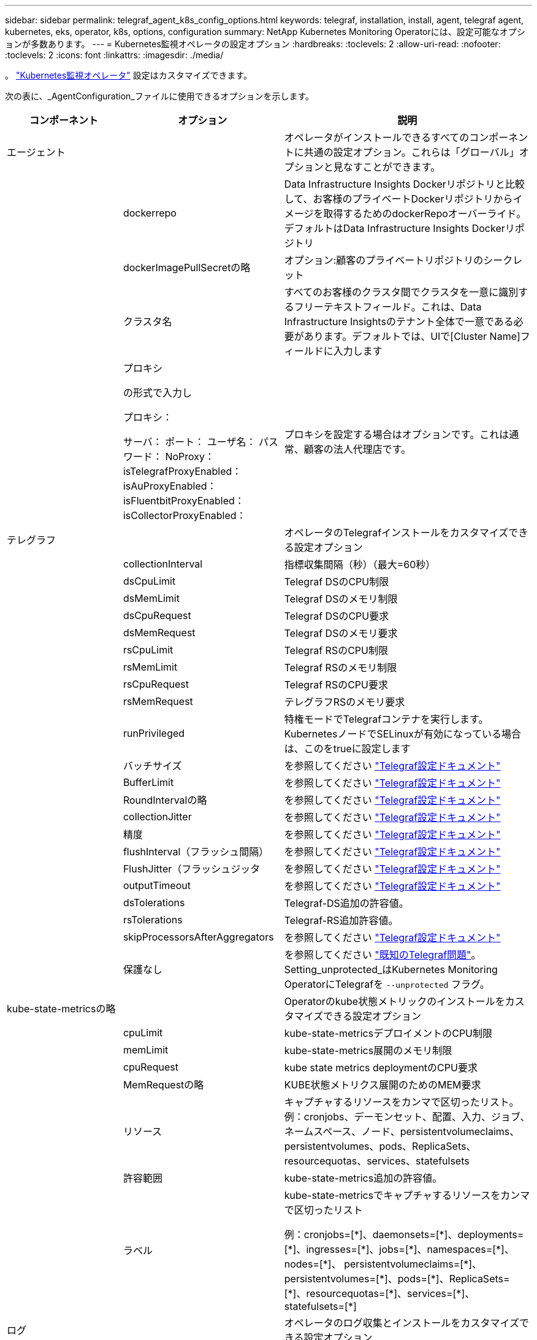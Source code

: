 ---
sidebar: sidebar 
permalink: telegraf_agent_k8s_config_options.html 
keywords: telegraf, installation, install, agent, telegraf agent, kubernetes, eks, operator, k8s, options, configuration 
summary: NetApp Kubernetes Monitoring Operatorには、設定可能なオプションが多数あります。 
---
= Kubernetes監視オペレータの設定オプション
:hardbreaks:
:toclevels: 2
:allow-uri-read: 
:nofooter: 
:toclevels: 2
:icons: font
:linkattrs: 
:imagesdir: ./media/


[role="lead"]
。 link:task_config_telegraf_agent_k8s.html#configuringcustomizing-the-operator["Kubernetes監視オペレータ"] 設定はカスタマイズできます。

次の表に、_AgentConfiguration_ファイルに使用できるオプションを示します。

[cols="1,1,2"]
|===
| コンポーネント | オプション | 説明 


| エージェント |  | オペレータがインストールできるすべてのコンポーネントに共通の設定オプション。これらは「グローバル」オプションと見なすことができます。 


|  | dockerrepo | Data Infrastructure Insights Dockerリポジトリと比較して、お客様のプライベートDockerリポジトリからイメージを取得するためのdockerRepoオーバーライド。デフォルトはData Infrastructure Insights Dockerリポジトリ 


|  | dockerImagePullSecretの略 | オプション:顧客のプライベートリポジトリのシークレット 


|  | クラスタ名 | すべてのお客様のクラスタ間でクラスタを一意に識別するフリーテキストフィールド。これは、Data Infrastructure Insightsのテナント全体で一意である必要があります。デフォルトでは、UIで[Cluster Name]フィールドに入力します 


|  | プロキシ

の形式で入力し

プロキシ：

  サーバ：
  ポート：
  ユーザ名：
  パスワード：
  NoProxy：
  isTelegrafProxyEnabled：
  isAuProxyEnabled：
  isFluentbitProxyEnabled：
  isCollectorProxyEnabled： | プロキシを設定する場合はオプションです。これは通常、顧客の法人代理店です。 


| テレグラフ |  | オペレータのTelegrafインストールをカスタマイズできる設定オプション 


|  | collectionInterval | 指標収集間隔（秒）（最大=60秒） 


|  | dsCpuLimit | Telegraf DSのCPU制限 


|  | dsMemLimit | Telegraf DSのメモリ制限 


|  | dsCpuRequest | Telegraf DSのCPU要求 


|  | dsMemRequest | Telegraf DSのメモリ要求 


|  | rsCpuLimit | Telegraf RSのCPU制限 


|  | rsMemLimit | Telegraf RSのメモリ制限 


|  | rsCpuRequest | Telegraf RSのCPU要求 


|  | rsMemRequest | テレグラフRSのメモリ要求 


|  | runPrivileged | 特権モードでTelegrafコンテナを実行します。KubernetesノードでSELinuxが有効になっている場合は、このをtrueに設定します 


|  | バッチサイズ | を参照してください link:https://github.com/influxdata/telegraf/blob/master/docs/CONFIGURATION.md#agent["Telegraf設定ドキュメント"] 


|  | BufferLimit | を参照してください link:https://github.com/influxdata/telegraf/blob/master/docs/CONFIGURATION.md#agent["Telegraf設定ドキュメント"] 


|  | RoundIntervalの略 | を参照してください link:https://github.com/influxdata/telegraf/blob/master/docs/CONFIGURATION.md#agent["Telegraf設定ドキュメント"] 


|  | collectionJitter | を参照してください link:https://github.com/influxdata/telegraf/blob/master/docs/CONFIGURATION.md#agent["Telegraf設定ドキュメント"] 


|  | 精度 | を参照してください link:https://github.com/influxdata/telegraf/blob/master/docs/CONFIGURATION.md#agent["Telegraf設定ドキュメント"] 


|  | flushInterval（フラッシュ間隔） | を参照してください link:https://github.com/influxdata/telegraf/blob/master/docs/CONFIGURATION.md#agent["Telegraf設定ドキュメント"] 


|  | FlushJitter（フラッシュジッタ | を参照してください link:https://github.com/influxdata/telegraf/blob/master/docs/CONFIGURATION.md#agent["Telegraf設定ドキュメント"] 


|  | outputTimeout | を参照してください link:https://github.com/influxdata/telegraf/blob/master/docs/CONFIGURATION.md#agent["Telegraf設定ドキュメント"] 


|  | dsTolerations | Telegraf-DS追加の許容値。 


|  | rsTolerations | Telegraf-RS追加許容値。 


|  | skipProcessorsAfterAggregators | を参照してください link:https://github.com/influxdata/telegraf/blob/master/docs/CONFIGURATION.md#agent["Telegraf設定ドキュメント"] 


|  | 保護なし | を参照してください link:https://community.influxdata.com/t/updating-telegraf-to-version-1-29-5-crashes-kubernetes-pod/33376["既知のTelegraf問題"]。Setting_unprotected_はKubernetes Monitoring OperatorにTelegrafを `--unprotected` フラグ。 


| kube-state-metricsの略 |  | Operatorのkube状態メトリックのインストールをカスタマイズできる設定オプション 


|  | cpuLimit | kube-state-metricsデプロイメントのCPU制限 


|  | memLimit | kube-state-metrics展開のメモリ制限 


|  | cpuRequest | kube state metrics deploymentのCPU要求 


|  | MemRequestの略 | KUBE状態メトリクス展開のためのMEM要求 


|  | リソース | キャプチャするリソースをカンマで区切ったリスト。
例：cronjobs、デーモンセット、配置、入力、ジョブ、ネームスペース、ノード、persistentvolumeclaims、
persistentvolumes、pods、ReplicaSets、resourcequotas、services、statefulsets 


|  | 許容範囲 | kube-state-metrics追加の許容値。 


|  | ラベル | kube-state-metricsでキャプチャするリソースをカンマで区切ったリスト

+++
例：cronjobs=[*]、daemonsets=[*]、deployments=[*]、ingresses=[*]、jobs=[*]、namespaces=[*]、nodes=[*]、
persistentvolumeclaims=[*]、persistentvolumes=[*]、pods=[*]、ReplicaSets=[*]、resourcequotas=[*]、services=[*]、statefulsets=[*]
+++ 


| ログ |  | オペレータのログ収集とインストールをカスタマイズできる設定オプション 


|  | readFromHead | true / false。fluentビットがheadからログを読み取る必要があります 


|  | タイムアウト | タイムアウト（秒） 


|  | DNSMode（DNSMode） | TCP / UDP、DNSのモード 


|  | Fluent-bit-tolerationsの略 | FLUENT-BIT-DSの追加許容値。 


|  | event-exporter-tolerationsの略 | イベントエクスポータの追加許容値。 


|  | event-exporter-maxEventAgeSeconds | イベントエクスポータの最大イベント経過時間。  を参照してください https://github.com/jkroepke/resmoio-kubernetes-event-exporter[] 


|  | runPrivileged | Fluent Bitの起動に失敗し、データベースのオープン/作成を試みた場合は、runPrivilegedをtrueに設定します。 


| ワークロードマップ |  | 作業負荷マップの収集とオペレータのインストールをカスタマイズできる設定オプション 


|  | cpuLimit | ネットオブザーバーDSのCPU制限 


|  | memLimit | ネットオブザーバDSのメモリ制限 


|  | cpuRequest | ネットオブザーバーDSのCPU要求 


|  | MemRequestの略 | ネットオブザーバーDSのMEM要求 


|  | metricAggregationInterval | メトリック集約間隔（秒単位） 


|  | bpfPollIntervalの略 | BPFポーリング間隔（秒単位） 


|  | enableDNSLookup | trueまたはfalse、DNSルックアップを有効にします 


|  | L4 -公差 | NET-OBSERVER-L4-DS追加許容値。 


|  | runPrivileged | true/false - KubernetesノードでSELinuxが有効になっている場合は、runPrivilegedをtrueに設定します。 


| 変更管理 |  | Kubernetes Change Management and Analysisの構成オプション 


|  | cpuLimit | change-observer-watch-rsのCPU制限 


|  | memLimit | change-observer-watch-rsのメモリ制限 


|  | cpuRequest | change-observer-watch-rsのCPU要求 


|  | MemRequestの略 | change-observer-watch-rsのMEM要求 


|  | failureDeclarationIntervalMins | ワークロードの導入に失敗した場合に障害が発生したとマークされる間隔（分） 


|  | deployAggrIntervalSeconds | ワークロード導入を実行中のイベントが送信される頻度 


|  | nonWorkloadAggrIntervalSeconds | ワークロード以外の導入環境を組み合わせて送信する頻度 


|  | termsToRedact | 値が編集される環境名およびデータマップで使用される一連の正規表現
用語の例：「pwd」、「password」、「token」、「apiKey」、「api-key」、 "JWT" 


|  | AdditionalKindsToWatch | コレクターが監視するデフォルトの種類のセットから、監視する追加の種類のコンマ区切りリスト 


|  | kindsToIgnoreFromWatch | コレクタが監視するデフォルトの種類のセットから、監視対象から無視する種類のコンマ区切りのリスト 


|  | logRecordAggrIntervalSeconds | コレクタからCIにログレコードを送信する頻度 


|  | ウォッチトレランス | change-observer-watch-ds追加の許容値。省略された単一行形式のみ。
例：「｛key：taint1、operator：exists、effect：NoSchedule｝、｛key：taint2、operator：exists、effect：NoExecute｝」 
|===


== サンプルのAgentConfigurationファイル

以下は、Sample_AgentConfiguration_ファイルです。

[listing]
----
apiVersion: monitoring.netapp.com/v1alpha1
kind: AgentConfiguration
metadata:
  name: netapp-ci-monitoring-configuration
  namespace: "netapp-monitoring"
  labels:
    installed-by: nkmo-netapp-monitoring

spec:
  # # You can modify the following fields to configure the operator.
  # # Optional settings are commented out and include default values for reference
  # #   To update them, uncomment the line, change the value, and apply the updated AgentConfiguration.
  agent:
    # # [Required Field] A uniquely identifiable user-friendly clustername.
    # # clusterName must be unique across all clusters in your Data Infrastructure Insights environment.
    clusterName: "my_cluster"

    # # Proxy settings. The proxy that the operator should use to send metrics to Data Infrastructure Insights.
    # # Please see documentation here: https://docs.netapp.com/us-en/cloudinsights/task_config_telegraf_agent_k8s.html#configuring-proxy-support
    # proxy:
    #   server:
    #   port:
    #   noproxy:
    #   username:
    #   password:
    #   isTelegrafProxyEnabled:
    #   isFluentbitProxyEnabled:
    #   isCollectorsProxyEnabled:

    # # [Required Field] By default, the operator uses the CI repository.
    # # To use a private repository, change this field to your repository name.
    # # Please see documentation here: https://docs.netapp.com/us-en/cloudinsights/task_config_telegraf_agent_k8s.html#using-a-custom-or-private-docker-repository
    dockerRepo: 'docker.c01.cloudinsights.netapp.com'
    # # [Required Field] The name of the imagePullSecret for dockerRepo.
    # # If you are using a private repository, change this field from 'netapp-ci-docker' to the name of your secret.
    dockerImagePullSecret: 'netapp-ci-docker'

    # # Allow the operator to automatically rotate its ApiKey before expiration.
    # tokenRotationEnabled: 'true'
    # # Number of days before expiration that the ApiKey should be rotated. This must be less than the total ApiKey duration.
    # tokenRotationThresholdDays: '30'

  telegraf:
    # # Settings to fine-tune metrics data collection. Telegraf config names are included in parenthesis.
    # # See https://github.com/influxdata/telegraf/blob/master/docs/CONFIGURATION.md#agent

    # # The default time telegraf will wait between inputs for all plugins (interval). Max=60
    # collectionInterval: '60s'
    # # Maximum number of records per output that telegraf will write in one batch (metric_batch_size).
    # batchSize: '10000'
    # # Maximum number of records per output that telegraf will cache pending a successful write (metric_buffer_limit).
    # bufferLimit: '150000'
    # # Collect metrics on multiples of interval (round_interval).
    # roundInterval: 'true'
    # # Each plugin waits a random amount of time between the scheduled collection time and that time + collection_jitter before collecting inputs (collection_jitter).
    # collectionJitter: '0s'
    # # Collected metrics are rounded to the precision specified. When set to "0s" precision will be set by the units specified by interval (precision).
    # precision: '0s'
    # # Time telegraf will wait between writing outputs (flush_interval). Max=collectionInterval
    # flushInterval: '60s'
    # # Each output waits a random amount of time between the scheduled write time and that time + flush_jitter before writing outputs (flush_jitter).
    # flushJitter: '0s'
    # # Timeout for writing to outputs (timeout).
    # outputTimeout: '5s'

    # # telegraf-ds CPU/Mem limits and requests.
    # # See https://kubernetes.io/docs/concepts/configuration/manage-resources-containers/
    # dsCpuLimit: '750m'
    # dsMemLimit: '800Mi'
    # dsCpuRequest: '100m'
    # dsMemRequest: '500Mi'

    # # telegraf-rs CPU/Mem limits and requests.
    # rsCpuLimit: '3'
    # rsMemLimit: '4Gi'
    # rsCpuRequest: '100m'
    # rsMemRequest: '500Mi'

    # # Skip second run of processors after aggregators
    # skipProcessorsAfterAggregators: 'true'

    # # telegraf additional tolerations. Use the following abbreviated single line format only.
    # # Inspect telegraf-rs/-ds to view tolerations which are always present.
    # # Example: '{key: taint1, operator: Exists, effect: NoSchedule},{key: taint2, operator: Exists, effect: NoExecute}'
    # dsTolerations: ''
    # rsTolerations: ''


    # If telegraf warns of insufficient lockable memory, try increasing the limit of lockable memory for Telegraf in the underlying operating system/node.  If increasing the limit is not an option, set this to true to instruct Telegraf to not attempt to reserve locked memory pages.  While this might pose a security risk as decrypted secrets might be swapped out to disk, it allows for execution in environments where reserving locked memory is not possible.
    # unprotected: 'false'

    # # Set runPrivileged to true if SELinux is enabled on your Kubernetes nodes.
    # runPrivileged: 'false'

    # # Collect container Block IO metrics.
    # dsBlockIOEnabled: 'true'

    # # Collect NFS IO metrics.
    # dsNfsIOEnabled: 'true'

    # # Collect kubernetes.system_container metrics and objects in the kube-system|cattle-system namespaces for managed kubernetes clusters (EKS, AKS, GKE, managed Rancher).  Set this to true if you want collect these metrics.
    # managedK8sSystemMetricCollectionEnabled: 'false'

    # # Collect kubernetes.pod_volume (pod ephemeral storage) metrics.  Set this to true if you want to collect these metrics.
    # podVolumeMetricCollectionEnabled: 'false'

    # # Declare Rancher cluster as managed.  Set this to true if your Rancher cluster is managed as opposed to on-premise.
    # isManagedRancher: 'false'

    # # If telegraf-rs fails to start due to being unable to find the etcd crt and key, manually specify the appropriate path here.
    # rsHostEtcdCrt: ''
    # rsHostEtcdKey: ''

  # kube-state-metrics:
    # # kube-state-metrics CPU/Mem limits and requests.
    # cpuLimit: '500m'
    # memLimit: '1Gi'
    # cpuRequest: '100m'
    # memRequest: '500Mi'

    # # Comma-separated list of resources to enable.
    # # See resources in https://github.com/kubernetes/kube-state-metrics/blob/main/docs/cli-arguments.md
    # resources: 'cronjobs,daemonsets,deployments,ingresses,jobs,namespaces,nodes,persistentvolumeclaims,persistentvolumes,pods,replicasets,resourcequotas,services,statefulsets'

    # # Comma-separated list of metrics to enable.
    # # See metric-allowlist in https://github.com/kubernetes/kube-state-metrics/blob/main/docs/cli-arguments.md
    # metrics: 'kube_cronjob_created,kube_cronjob_status_active,kube_cronjob_labels,kube_daemonset_created,kube_daemonset_status_current_number_scheduled,kube_daemonset_status_desired_number_scheduled,kube_daemonset_status_number_available,kube_daemonset_status_number_misscheduled,kube_daemonset_status_number_ready,kube_daemonset_status_number_unavailable,kube_daemonset_status_observed_generation,kube_daemonset_status_updated_number_scheduled,kube_daemonset_metadata_generation,kube_daemonset_labels,kube_deployment_status_replicas,kube_deployment_status_replicas_available,kube_deployment_status_replicas_unavailable,kube_deployment_status_replicas_updated,kube_deployment_status_observed_generation,kube_deployment_spec_replicas,kube_deployment_spec_paused,kube_deployment_spec_strategy_rollingupdate_max_unavailable,kube_deployment_spec_strategy_rollingupdate_max_surge,kube_deployment_metadata_generation,kube_deployment_labels,kube_deployment_created,kube_job_created,kube_job_owner,kube_job_status_active,kube_job_status_succeeded,kube_job_status_failed,kube_job_labels,kube_job_status_start_time,kube_job_status_completion_time,kube_namespace_created,kube_namespace_labels,kube_namespace_status_phase,kube_node_info,kube_node_labels,kube_node_role,kube_node_spec_unschedulable,kube_node_created,kube_persistentvolume_capacity_bytes,kube_persistentvolume_status_phase,kube_persistentvolume_labels,kube_persistentvolume_info,kube_persistentvolume_claim_ref,kube_persistentvolumeclaim_access_mode,kube_persistentvolumeclaim_info,kube_persistentvolumeclaim_labels,kube_persistentvolumeclaim_resource_requests_storage_bytes,kube_persistentvolumeclaim_status_phase,kube_pod_info,kube_pod_start_time,kube_pod_completion_time,kube_pod_owner,kube_pod_labels,kube_pod_status_phase,kube_pod_status_ready,kube_pod_status_scheduled,kube_pod_container_info,kube_pod_container_status_waiting,kube_pod_container_status_waiting_reason,kube_pod_container_status_running,kube_pod_container_state_started,kube_pod_container_status_terminated,kube_pod_container_status_terminated_reason,kube_pod_container_status_last_terminated_reason,kube_pod_container_status_ready,kube_pod_container_status_restarts_total,kube_pod_overhead_cpu_cores,kube_pod_overhead_memory_bytes,kube_pod_created,kube_pod_deletion_timestamp,kube_pod_init_container_info,kube_pod_init_container_status_waiting,kube_pod_init_container_status_waiting_reason,kube_pod_init_container_status_running,kube_pod_init_container_status_terminated,kube_pod_init_container_status_terminated_reason,kube_pod_init_container_status_last_terminated_reason,kube_pod_init_container_status_ready,kube_pod_init_container_status_restarts_total,kube_pod_status_scheduled_time,kube_pod_status_unschedulable,kube_pod_spec_volumes_persistentvolumeclaims_readonly,kube_pod_container_resource_requests_cpu_cores,kube_pod_container_resource_requests_memory_bytes,kube_pod_container_resource_requests_storage_bytes,kube_pod_container_resource_requests_ephemeral_storage_bytes,kube_pod_container_resource_limits_cpu_cores,kube_pod_container_resource_limits_memory_bytes,kube_pod_container_resource_limits_storage_bytes,kube_pod_container_resource_limits_ephemeral_storage_bytes,kube_pod_init_container_resource_limits_cpu_cores,kube_pod_init_container_resource_limits_memory_bytes,kube_pod_init_container_resource_limits_storage_bytes,kube_pod_init_container_resource_limits_ephemeral_storage_bytes,kube_pod_init_container_resource_requests_cpu_cores,kube_pod_init_container_resource_requests_memory_bytes,kube_pod_init_container_resource_requests_storage_bytes,kube_pod_init_container_resource_requests_ephemeral_storage_bytes,kube_replicaset_status_replicas,kube_replicaset_status_ready_replicas,kube_replicaset_status_observed_generation,kube_replicaset_spec_replicas,kube_replicaset_metadata_generation,kube_replicaset_labels,kube_replicaset_created,kube_replicaset_owner,kube_resourcequota,kube_resourcequota_created,kube_service_info,kube_service_labels,kube_service_created,kube_service_spec_type,kube_statefulset_status_replicas,kube_statefulset_status_replicas_current,kube_statefulset_status_replicas_ready,kube_statefulset_status_replicas_updated,kube_statefulset_status_observed_generation,kube_statefulset_replicas,kube_statefulset_metadata_generation,kube_statefulset_created,kube_statefulset_labels,kube_statefulset_status_current_revision,kube_statefulset_status_update_revision,kube_node_status_capacity,kube_node_status_allocatable,kube_node_status_condition,kube_pod_container_resource_requests,kube_pod_container_resource_limits,kube_pod_init_container_resource_limits,kube_pod_init_container_resource_requests'

    # # Comma-separated list of Kubernetes label keys that will be used in the resources' labels metric.
    # # See metric-labels-allowlist in https://github.com/kubernetes/kube-state-metrics/blob/main/docs/cli-arguments.md
    # labels: 'cronjobs=[*],daemonsets=[*],deployments=[*],ingresses=[*],jobs=[*],namespaces=[*],nodes=[*],persistentvolumeclaims=[*],persistentvolumes=[*],pods=[*],replicasets=[*],resourcequotas=[*],services=[*],statefulsets=[*]'

    # # kube-state-metrics additional tolerations. Use the following abbreviated single line format only.
    # # No tolerations are applied by default
    # # Example: '{key: taint1, operator: Exists, effect: NoSchedule},{key: taint2, operator: Exists, effect: NoExecute}'
    # tolerations: ''

    # # kube-state-metrics shards.  Increase the number of shards for larger clusters if telegraf RS pod(s) experience collection timeouts
    # shards: '2'

  # # Settings for the Events Log feature.
  # logs:
    # # Set runPrivileged to true if Fluent Bit fails to start, trying to open/create its database.
    # runPrivileged: 'false'

    # # If Fluent Bit should read new files from the head, not tail.
    # # See Read_from_Head in https://docs.fluentbit.io/manual/pipeline/inputs/tail
    # readFromHead: "true"

    # # Network protocol that Fluent Bit should use for DNS: "UDP" or "TCP".
    # dnsMode: "UDP"

    # # DNS resolver that Fluent Bit should use: "LEGACY" or "ASYNC"
    # fluentBitDNSResolver: "LEGACY"

    # # Logs additional tolerations. Use the following abbreviated single line format only.
    # # Inspect fluent-bit-ds to view tolerations which are always present. No tolerations are applied by default for event-exporter.
    # # Example: '{key: taint1, operator: Exists, effect: NoSchedule},{key: taint2, operator: Exists, effect: NoExecute}'
    # fluent-bit-tolerations: ''
    # event-exporter-tolerations: ''

    # # event-exporter CPU/Mem limits and requests.
    # # See https://kubernetes.io/docs/concepts/configuration/manage-resources-containers/
    # event-exporter-cpuLimit: '500m'
    # event-exporter-memLimit: '1Gi'
    # event-exporter-cpuRequest: '50m'
    # event-exporter-memRequest: '100Mi'

    # # event-exporter max event age.
    # # See https://github.com/jkroepke/resmoio-kubernetes-event-exporter
    # event-exporter-maxEventAgeSeconds: '10'

    # # event-exporter client-side throttling
    # # Set kubeBurst to roughly match your events per minute and kubeQPS=kubeBurst/5
    # # See https://github.com/resmoio/kubernetes-event-exporter#troubleshoot-events-discarded-warning
    # event-exporter-kubeQPS: 20
    # event-exporter-kubeBurst: 100

    # # fluent-bit CPU/Mem limits and requests.
    # # See https://kubernetes.io/docs/concepts/configuration/manage-resources-containers/
    # fluent-bit-cpuLimit: '500m'
    # fluent-bit-memLimit: '1Gi'
    # fluent-bit-cpuRequest: '50m'
    # fluent-bit-memRequest: '100Mi'

  # # Settings for the Network Performance and Map feature.
  # workload-map:
    # # netapp-ci-net-observer-l4-ds CPU/Mem limits and requests.
    # # See https://kubernetes.io/docs/concepts/configuration/manage-resources-containers/
    # cpuLimit: '500m'
    # memLimit: '500Mi'
    # cpuRequest: '100m'
    # memRequest: '500Mi'

    # # Metric aggregation interval in seconds. Min=30, Max=120
    # metricAggregationInterval: '60'

    # # Interval for bpf polling. Min=3, Max=15
    # bpfPollInterval: '8'

    # # Enable performing reverse DNS lookups on observed IPs.
    # enableDNSLookup: 'true'

    # # netapp-ci-net-observer-l4-ds additional tolerations. Use the following abbreviated single line format only.
    # # Inspect netapp-ci-net-observer-l4-ds to view tolerations which are always present.
    # # Example: '{key: taint1, operator: Exists, effect: NoSchedule},{key: taint2, operator: Exists, effect: NoExecute}'
    # l4-tolerations: ''

    # # Set runPrivileged to true if SELinux is enabled on your Kubernetes nodes.
    # # Note: In OpenShift environments, this is set to true automatically.
    # runPrivileged: 'false'

  # change-management:
    # # change-observer-watch-rs CPU/Mem limits and requests.
    # # See https://kubernetes.io/docs/concepts/configuration/manage-resources-containers/
    # cpuLimit: '1'
    # memLimit: '1Gi'
    # cpuRequest: '500m'
    # memRequest: '500Mi'

    # # Interval in minutes after which a non-successful deployment of a workload will be marked as failed
    # failureDeclarationIntervalMins: '30'

    # # Frequency at which workload deployment in-progress events are sent
    # deployAggrIntervalSeconds: '300'

    # # Frequency at which non-workload deployments are combined and sent
    # nonWorkloadAggrIntervalSeconds: '15'

    # # A set of regular expressions used in env names and data maps whose value will be redacted
    # termsToRedact: '"pwd", "password", "token", "apikey", "api-key", "api_key", "jwt", "accesskey", "access_key", "access-key", "ca-file", "key-file", "cert", "cafile", "keyfile", "tls", "crt", "salt", ".dockerconfigjson", "auth", "secret"'

    # # A comma separated list of additional kinds to watch from the default set of kinds watched by the collector
    # # Each kind will have to be prefixed by its apigroup
    # # Example: '"authorization.k8s.io.subjectaccessreviews"'
    # additionalKindsToWatch: ''

    # # A comma separated list of additional field paths whose diff is ignored as part of change analytics. This list in addition to the default set of field paths ignored by the collector.
    # # Example: '"metadata.specTime", "data.status"'
    # additionalFieldsDiffToIgnore: ''

    # # A comma separated list of kinds to ignore from watching from the default set of kinds watched by the collector
    # # Each kind will have to be prefixed by its apigroup
    # # Example: '"networking.k8s.io.networkpolicies,batch.jobs", "authorization.k8s.io.subjectaccessreviews"'
    # kindsToIgnoreFromWatch: ''

    # # Frequency with which log records are sent to CI from the collector
    # logRecordAggrIntervalSeconds: '20'

    # # change-observer-watch-ds additional tolerations. Use the following abbreviated single line format only.
    # # Inspect change-observer-watch-ds to view tolerations which are always present.
    # # Example: '{key: taint1, operator: Exists, effect: NoSchedule},{key: taint2, operator: Exists, effect: NoExecute}'
    # watch-tolerations: ''
----